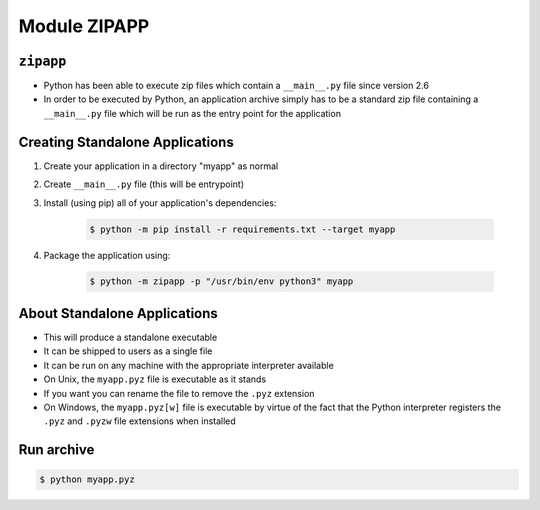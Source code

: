 Module ZIPAPP
=============


``zipapp``
----------
* Python has been able to execute zip files which contain a ``__main__.py`` file since version 2.6
* In order to be executed by Python, an application archive simply has to be a standard zip file containing a ``__main__.py`` file which will be run as the entry point for the application


Creating Standalone Applications
--------------------------------
#. Create your application in a directory "myapp" as normal
#. Create ``__main__.py`` file (this will be entrypoint)
#. Install (using pip) all of your application's dependencies:

    .. code-block:: console

        $ python -m pip install -r requirements.txt --target myapp

#. Package the application using:

    .. code-block:: console

        $ python -m zipapp -p "/usr/bin/env python3" myapp


About Standalone Applications
-----------------------------
* This will produce a standalone executable
* It can be shipped to users as a single file
* It can be run on any machine with the appropriate interpreter available
* On Unix, the ``myapp.pyz`` file is executable as it stands
* If you want you can rename the file to remove the ``.pyz`` extension
* On Windows, the ``myapp.pyz[w]`` file is executable by virtue of the fact that the Python interpreter registers the ``.pyz`` and ``.pyzw`` file extensions when installed


Run archive
-----------
.. code-block:: console

    $ python myapp.pyz
